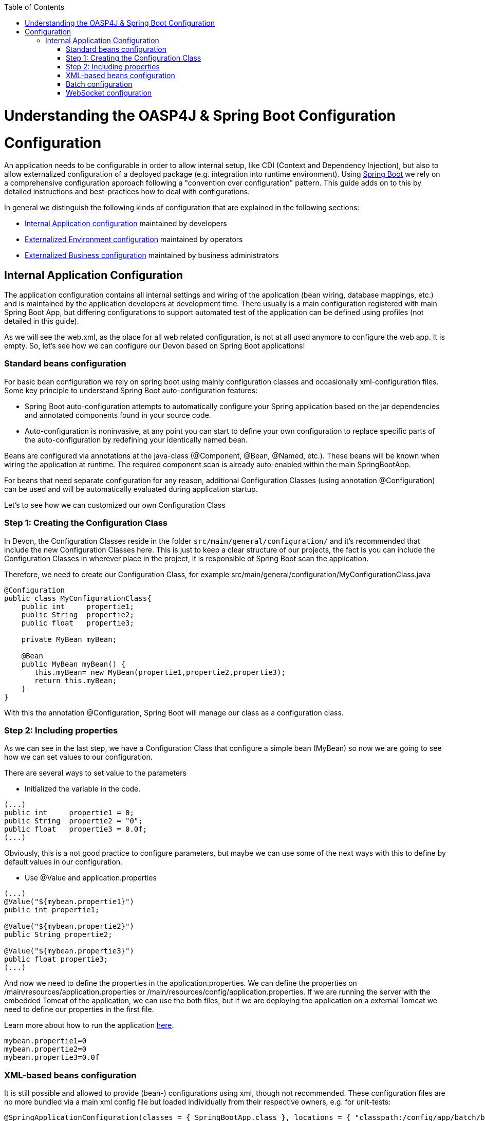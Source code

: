 :toc: macro
toc::[]

= Understanding the OASP4J & Spring Boot Configuration

= Configuration

An application needs to be configurable in order to allow internal setup, like CDI (Context and Dependency Injection), but also to allow externalized configuration of a deployed package (e.g. integration into runtime environment). Using http://docs.spring.io/spring-boot/docs/current-SNAPSHOT/reference/htmlsingle/[Spring Boot] we rely on a comprehensive configuration approach following a "convention over configuration" pattern. This guide adds on to this by detailed instructions and best-practices how to deal with configurations.

In general we distinguish the following kinds of configuration that are explained in the following sections:

* xref:internal-application-configuration[Internal Application configuration] maintained by developers
* xref:externalized-environment-configuration[Externalized Environment configuration] maintained by operators
* xref:business-configuration[Externalized Business configuration] maintained by business administrators

== Internal Application Configuration

The application configuration contains all internal settings and wiring of the application (bean wiring, database mappings, etc.) and is maintained by the application developers at development time. There usually is a main configuration registered with main Spring Boot App, but differing configurations to support automated test of the application can be defined using profiles (not detailed in this guide).

As we will see the web.xml, as the place for all web related configuration, is not at all used anymore to configure the web app. It is empty. So, let's see how we can configure our Devon based on Spring Boot applications!

=== Standard beans configuration

For basic bean configuration we rely on spring boot using mainly configuration classes and occasionally xml-configuration files. Some key principle to understand Spring Boot auto-configuration features:

* Spring Boot auto-configuration attempts to automatically configure your Spring application based on the jar dependencies and annotated components found in your source code. 

* Auto-configuration is noninvasive, at any point you can start to define your own configuration to replace specific parts of the auto-configuration by redefining your identically named bean.
 
Beans are configured via annotations at the java-class (@Component, @Bean, @Named, etc.).
These beans will be known when wiring the application at runtime. The required component scan is already auto-enabled within the main SpringBootApp.

For beans that need separate configuration for any reason, additional Configuration Classes (using annotation @Configuration) can be used and will be automatically evaluated during application startup. 

Let's to see how we can customized our own Configuration Class

=== Step 1: Creating the Configuration Class

In Devon, the Configuration Classes reside in the folder `src/main/general/configuration/` and it's recommended that include the new Configuration Classes here. This is just to keep a clear structure of our projects, the fact is you can include the Configuration Classes in wherever place in the project, it is responsible of Spring Boot scan the application.

Therefore, we need to create our Configuration Class, for example src/main/general/configuration/MyConfigurationClass.java

[source,java]
----
@Configuration
public class MyConfigurationClass{
    public int     propertie1;
    public String  propertie2;
    public float   propertie3;
    
    private MyBean myBean;

    @Bean
    public MyBean myBean() { 
       this.myBean= new MyBean(propertie1,propertie2,propertie3);
       return this.myBean;
    } 
}
----

With this the annotation @Configuration, Spring Boot will manage our class as a configuration class.

=== Step 2: Including properties

As we can see in the last step, we have a Configuration Class that configure a simple bean (MyBean) so now we are going to see how we can set values to our configuration.

There are several ways to set value to the parameters

* Initialized the variable in the code.

[source,java]
---- 
(...)
public int     propertie1 = 0;
public String  propertie2 = "0";
public float   propertie3 = 0.0f;
(...)
----

Obviously, this is a not good practice to configure parameters, but maybe we can use some of the next ways with this to define by default values in our configuration.

* Use @Value and application.properties

[source,java]
---- 
(...)
@Value("${mybean.propertie1}")
public int propertie1;

@Value("${mybean.propertie2}")
public String propertie2;

@Value("${mybean.propertie3}")
public float propertie3;
(...)
----

And now we need to define the properties in the application.properties. We can define the properties on /main/resources/application.properties or /main/resources/config/application.properties. If we are running the server with the embedded Tomcat of the application, we can use the both files, but if we are deploying the application on a external Tomcat we need to define our properties in the first file. 

Learn more about how to run the application https://github.com/devonfw/devon/wiki/tutorial-sample[here].

[source,java]
----  
mybean.propertie1=0
mybean.propertie2=0
mybean.propertie3=0.0f
----



=== XML-based beans configuration
It is still possible and allowed to provide (bean-) configurations using xml, though not recommended. These configuration files are no more bundled via a main xml config file but loaded individually from their respective owners, e.g. for unit-tests:

[source, java]
@SpringApplicationConfiguration(classes = { SpringBootApp.class }, locations = { "classpath:/config/app/batch/beans-productimport.xml" })
public class ProductImportJobTest extends AbstractSpringBatchIntegrationTest {
...

Configuration XML-files reside in an adequately named subfolder of:

`src/main/resources/app`

=== Batch configuration
In the directory `src/main/resources/config/app/batch` we place the configuration for the batch jobs. Each file within this directory represents one batch job.

=== WebSocket configuration
A websocket endpoint is configured within the business package as a Spring configuration class. The annotation @EnableWebSocketMessageBroker makes Spring Boot registering this endpoint.
 
[source, java]
package io.oasp.gastronomy.restaurant.salesmanagement.websocket.config;
...
@Configuration
@EnableWebSocketMessageBroker
public class WebSocketConfig extends AbstractWebSocketMessageBrokerConfigurer {
...
